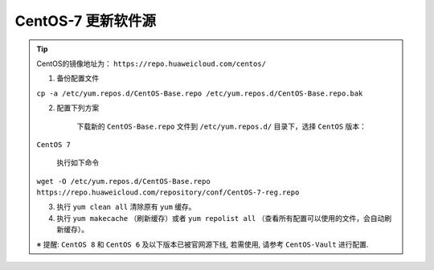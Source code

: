 ===========================================================
CentOS-7 更新软件源
===========================================================

.. tip::
    CentOS的镜像地址为： ``https://repo.huaweicloud.com/centos/`` 

    1. 备份配置文件

    ``cp -a /etc/yum.repos.d/CentOS-Base.repo /etc/yum.repos.d/CentOS-Base.repo.bak``

    2. 配置下列方案

        下载新的 ``CentOS-Base.repo`` 文件到 ``/etc/yum.repos.d/`` 目录下，选择 ``CentOS`` 版本：

    ``CentOS 7``

        执行如下命令

    ``wget -O /etc/yum.repos.d/CentOS-Base.repo https://repo.huaweicloud.com/repository/conf/CentOS-7-reg.repo``

    3. 执行 ``yum clean all`` 清除原有 ``yum`` 缓存。

    4. 执行 ``yum makecache`` （刷新缓存）或者 ``yum repolist all`` （查看所有配置可以使用的文件，会自动刷新缓存）。

    ※ 提醒: ``CentOS 8`` 和 ``CentOS 6`` 及以下版本已被官网源下线, 若需使用, 请参考 ``CentOS-Vault`` 进行配置.